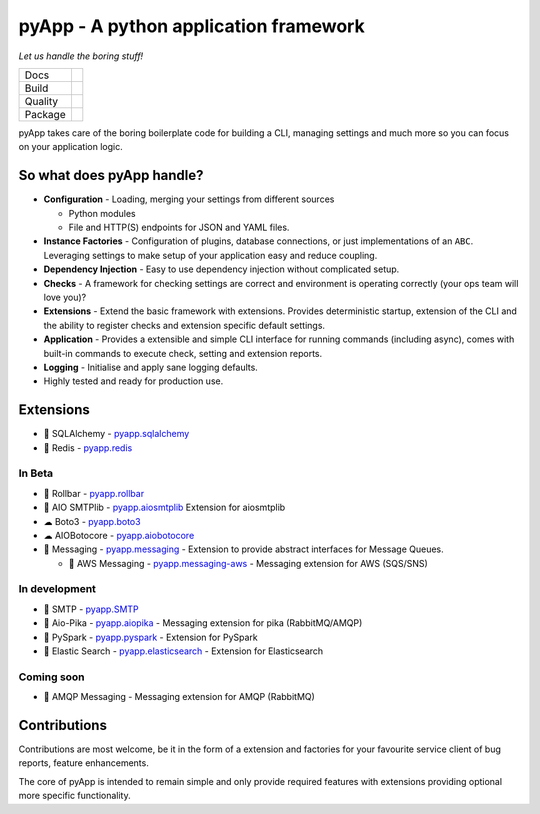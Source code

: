 ######################################
pyApp - A python application framework
######################################

*Let us handle the boring stuff!*

+---------+------------------------------------------------------------------------------------------------------------+
| Docs    | .. image:: https://readthedocs.org/projects/pyapp/badge/?version=latest                                    |
|         |    :target: https://docs.pyapp.info/                                                                       |
|         |    :alt: ReadTheDocs                                                                                       |
+---------+------------------------------------------------------------------------------------------------------------+
| Build   | .. image:: https://api.dependabot.com/badges/status?host=github&repo=pyapp-org/pyapp                       |
|         |    :target: https://dependabot.com                                                                         |
|         |    :alt: Dependabot Status                                                                                 |
+---------+------------------------------------------------------------------------------------------------------------+
| Quality | .. image:: https://sonarcloud.io/api/project_badges/measure?project=pyapp-org_pyapp&metric=sqale_rating    |
|         |    :target: https://sonarcloud.io/dashboard?id=pyapp-org_pyapp                                             |
|         |    :alt: Maintainability                                                                                   |
|         | .. image:: https://sonarcloud.io/api/project_badges/measure?project=pyapp-org_pyapp&metric=security_rating |
|         |    :target: https://sonarcloud.io/project/security_hotspots                                                |
|         |    :alt: Security                                                                                          |
|         | .. image:: https://sonarcloud.io/api/project_badges/measure?project=pyapp-org_pyapp&metric=coverage        |
|         |    :target: https://sonarcloud.io/code?id=pyapp-org_pyapp                                                  |
|         |    :alt: Test Coverage                                                                                     |
|         | .. image:: https://img.shields.io/badge/code%20style-black-000000.svg                                      |
|         |    :target: https://github.com/ambv/black                                                                  |
|         |    :alt: Once you go Black...                                                                              |
+---------+------------------------------------------------------------------------------------------------------------+
| Package | .. image:: https://img.shields.io/pypi/v/pyapp                                                             |
|         |    :target: https://pypi.io/pypi/pyapp/                                                                    |
|         |    :alt: Latest Version                                                                                    |
|         | .. image:: https://img.shields.io/pypi/pyversions/pyapp                                                    |
|         |    :target: https://pypi.io/pypi/pyapp/                                                                    |
|         | .. image:: https://img.shields.io/pypi/l/pyapp                                                             |
|         |    :target: https://pypi.io/pypi/pyapp/                                                                    |
|         | .. image:: https://img.shields.io/pypi/wheel/pyapp                                                         |
|         |    :alt: PyPI - Wheel                                                                                      |
|         |    :target: https://pypi.io/pypi/pyapp/                                                                    |
+---------+------------------------------------------------------------------------------------------------------------+

pyApp takes care of the boring boilerplate code for building a CLI, managing
settings and much more so you can focus on your application logic.

So what does pyApp handle?
==========================

- **Configuration** - Loading, merging your settings from different sources

  + Python modules
  + File and HTTP(S) endpoints for JSON and YAML files.

- **Instance Factories** - Configuration of plugins, database connections, or just
  implementations of an ``ABC``.
  Leveraging settings to make setup of your application easy and reduce coupling.

- **Dependency Injection** - Easy to use dependency injection without complicated setup.

- **Checks** - A framework for checking settings are correct and environment is
  operating correctly (your ops team will love you)?

- **Extensions** - Extend the basic framework with extensions. Provides deterministic
  startup, extension of the CLI and the ability to register checks and extension
  specific default settings.

- **Application** - Provides a extensible and simple CLI interface for running
  commands (including async), comes with built-in commands to execute check, setting
  and extension reports.

- **Logging** - Initialise and apply sane logging defaults.

- Highly tested and ready for production use.


Extensions
==========

- 🔌 SQLAlchemy - `pyapp.sqlalchemy`_
- 🔌 Redis - `pyapp.redis`_

In Beta
-------

- 🐛 Rollbar - `pyapp.rollbar`_

- 📧 AIO SMTPlib - `pyapp.aiosmtplib`_ Extension for aiosmtplib

- ☁ Boto3 - `pyapp.boto3`_

- ☁ AIOBotocore - `pyapp.aiobotocore`_

- 📨 Messaging - `pyapp.messaging`_ - Extension to provide abstract interfaces for Message Queues.

  - 📨 AWS Messaging - `pyapp.messaging-aws`_ - Messaging extension for AWS (SQS/SNS)

In development
--------------

- 📧 SMTP - `pyapp.SMTP`_

- 📨 Aio-Pika - `pyapp.aiopika`_ - Messaging extension for pika (RabbitMQ/AMQP)

- 🔌 PySpark - `pyapp.pyspark`_ - Extension for PySpark

- 🔎 Elastic Search - `pyapp.elasticsearch`_ - Extension for Elasticsearch

Coming soon
-----------

- 📨 AMQP Messaging - Messaging extension for AMQP (RabbitMQ)


.. _pyapp.sqlalchemy: https://www.github.com/pyapp-org/pyapp.sqlalchemy
.. _pyapp.redis: https://www.github.com/pyapp-org/pyapp.redis
.. _pyapp.aiobotocore: https://www.github.com/pyapp-org/pyapp.aiobotocore
.. _pyapp.SMTP: https://www.github.com/pyapp-org/pyapp.SMTP
.. _pyapp.boto3: https://www.github.com/pyapp-org/pyapp.boto3
.. _pyapp.rollbar: https://www.github.com/pyapp-org/pyapp.rollbar
.. _pyapp.aiosmtplib: https://www.github.com/pyapp-org/pyapp.aiosmtplib
.. _pyapp.messaging: https://www.github.com/pyapp-org/pyapp-messaging
.. _pyapp.messaging-aws: https://www.github.com/pyapp-org/pyapp-messaging-aws
.. _pyapp.aiopika: https://www.github.com/pyapp-org/pyapp.aiopika
.. _pyapp.pyspark: https://www.github.com/pyapp-org/pyapp.pyspark
.. _pyapp.elasticsearch: https://www.github.com/pyapp-org/pyapp.elasticsearch


Contributions
=============

Contributions are most welcome, be it in the form of a extension and factories
for your favourite service client of bug reports, feature enhancements.

The core of pyApp is intended to remain simple and only provide required features
with extensions providing optional more specific functionality.

